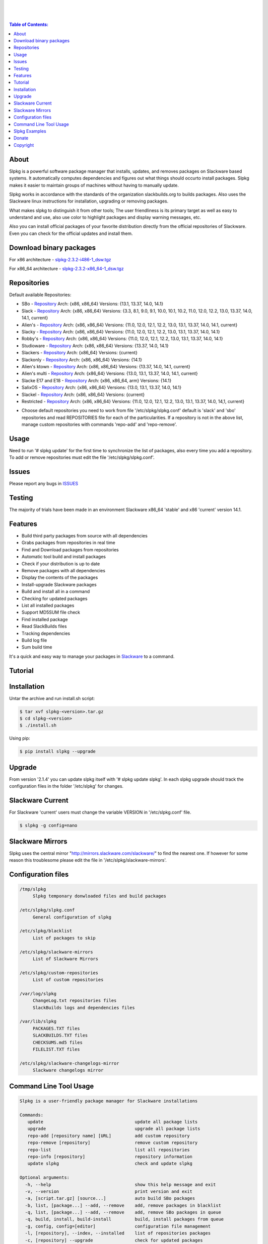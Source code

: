 .. image:: https://img.shields.io/github/release/dslackw/slpkg.svg
    :target: https://github.com/dslackw/slpkg/releases
.. image:: https://travis-ci.org/dslackw/slpkg.svg?branch=master
    :target: https://travis-ci.org/dslackw/slpkg
.. image:: https://landscape.io/github/dslackw/slpkg/master/landscape.png
    :target: https://landscape.io/github/dslackw/slpkg/master
.. image:: https://img.shields.io/codacy/6464ba0bd1e342e28388c71a34b3a5e8.svg
    :target: https://www.codacy.com/public/dzlatanidis/slpkg/dashboard
.. image:: https://img.shields.io/pypi/dm/slpkg.svg
    :target: https://pypi.python.org/pypi/slpkg
.. image:: https://img.shields.io/sourceforge/dt/slpkg.svg
    :target: https://sourceforge.net/projects/slpkg/
.. image:: https://img.shields.io/badge/license-GPLv3-blue.svg
    :target: https://github.com/dslackw/slpkg
.. image:: https://img.shields.io/github/stars/dslackw/slpkg.svg
    :target: https://github.com/dslackw/slpkg
.. image:: https://img.shields.io/github/forks/dslackw/slpkg.svg
    :target: https://github.com/dslackw/slpkg
.. image:: https://img.shields.io/github/issues/dslackw/slpkg.svg
    :target: https://github.com/dslackw/slpkg/issues
 
|

.. image:: https://raw.githubusercontent.com/dslackw/images/master/slpkg/slpkg_package.png
    :target: https://github.com/dslackw/slpkg

|

.. image:: https://raw.githubusercontent.com/dslackw/images/master/slpkg/poweredbyslack.gif
    :target: http://www.slackware.com/
|

.. contents:: Table of Contents:


About
-----

Slpkg is a powerful software package manager that installs, updates, and removes packages on 
Slackware based systems. It automatically computes dependencies and figures out what things 
should occurto install packages. Slpkg makes it easier to maintain groups of machines without 
having to manually update.

Slpkg works in accordance with the standards of the organization slackbuilds.org 
to builds packages. Also uses the Slackware linux instructions for installation,
upgrading or removing packages. 

What makes slpkg to distinguish it from other tools; The user friendliness is its primary 
target as well as easy to understand and use, also use color to highlight packages and 
display warning messages, etc.

Also you can install official packages of your favorite distribution directly from the 
official repositories of Slackware. Even you can check for the official updates and install them.


Download binary packages
------------------------

For x86 architecture - `slpkg-2.3.2-i486-1_dsw.tgz <https://github.com/dslackw/slpkg/releases/download/v2.3.2/slpkg-2.3.2-i486-1_dsw.tgz>`_

For x86_64 architecture - `slpkg-2.3.2-x86_64-1_dsw.tgz <https://github.com/dslackw/slpkg/releases/download/v2.3.2/slpkg-2.3.2-x86_64-1_dsw.tgz>`_


Repositories
------------

Default available Repositories:

- SBo - `Repository <http://slackbuilds.org/>`_
  Arch: {x86, x86_64}
  Versions: {13.1, 13.37, 14.0, 14.1}
- Slack - `Repository <http://www.slackware.com/>`_
  Arch: {x86, x86_64}
  Versions: {3.3, 8.1, 9.0, 9.1, 10.0, 10.1, 10.2, 11.0, 12.0, 12.2, 13.0, 13.37, 14.0, 14.1, current}
- Alien's - `Repository <http://www.slackware.com/~alien/slackbuilds/>`_
  Arch: {x86, x86_64}
  Versions: {11.0, 12.0, 12.1, 12.2, 13.0, 13.1, 13.37, 14.0, 14.1, current}
- Slacky - `Repository <http://repository.slacky.eu/>`_
  Arch: {x86, x86_64}
  Versions: {11.0, 12.0, 12.1, 12.2, 13.0, 13.1, 13.37, 14.0, 14.1}
- Robby's - `Repository <http://rlworkman.net/pkgs/>`_
  Arch: {x86, x86_64}
  Versions: {11.0, 12.0, 12.1, 12.2, 13.0, 13.1, 13.37, 14.0, 14.1}
- Studioware - `Repository <http://studioware.org/packages>`_
  Arch: {x86, x86_64}
  Versions: {13.37, 14.0, 14.1}
- Slackers - `Repository <http://www.slackers.it/repository/>`_
  Arch: {x86_64}
  Versions: {current}
- Slackonly - `Repository <https://slackonly.com/>`_
  Arch: {x86, x86_64}
  Versions: {14.1}
- Alien's ktown - `Repository <http://alien.slackbook.org/ktown/>`_
  Arch: {x86, x86_64}
  Versions: {13.37, 14.0, 14.1, current}
- Alien's multi - `Repository <http://www.slackware.com/~alien/multilib/>`_
  Arch: {x86_64}
  Versions: {13.0, 13.1, 13.37, 14.0, 14.1, current}
- Slacke E17 and E18 - `Repository <http://ngc891.blogdns.net/pub/>`_
  Arch: {x86, x86_64, arm}
  Versions: {14.1}
- SalixOS - `Repository <http://download.salixos.org/>`_
  Arch: {x86, x86_64}
  Versions: {13.0, 13.1, 13.37, 14.0, 14.1}
- Slackel - `Repository <http://www.slackel.gr/repo/>`_
  Arch: {x86, x86_64}
  Versions: {current}
- Restricted - `Repository <http://taper.alienbase.nl/mirrors/people/alien/restricted_slackbuilds/>`_
  Arch: {x86, x86_64}
  Versions: {11.0, 12.0, 12.1, 12.2, 13.0, 13.1, 13.37, 14.0, 14,1, current}


* Choose default repositories you need to work from file '/etc/slpkg/slpkg.conf' default is 
  'slack' and 'sbo' repositories and read REPOSITORIES file for each of the particularities.
  If a repository is not in the above list, manage custom repositories with commands 'repo-add'
  and 'repo-remove'.


Usage
-----

Need to run '# slpkg update' for the first time to synchronize the list of packages,
also every time you add a repository.
To add or remove repositories must edit the file '/etc/slpkg/slpkg.conf'.


Issues
------

Please report any bugs in `ISSUES <https://github.com/dslackw/slpkg/issues>`_


Testing
-------

The majority of trials have been made in an environment Slackware x86_64 'stable' 
and x86 'current' version 14.1.


Features
--------

- Build third party packages from source with all dependencies
- Grabs packages from repositories in real time
- Find and Download packages from repositories 
- Automatic tool build and install packages
- Check if your distribution is up to date
- Remove packages with all dependencies
- Display the contents of the packages
- Install-upgrade Slackware packages
- Build and install all in a command
- Checking for updated packages
- List all installed packages
- Support MD5SUM file check
- Find installed package
- Read SlackBuilds files
- Τracking dependencies
- Build log file
- Sum build time

It's a quick and easy way to manage your packages in `Slackware <http://www.slackware.com/>`_
to a command.

Tutorial
--------

.. image:: https://raw.githubusercontent.com/dslackw/images/master/slpkg/screenshot-1.png
    :target: https://asciinema.org/a/16251


Installation
------------

Untar the archive and run install.sh script:

.. code-block:: bash
    
    $ tar xvf slpkg-<version>.tar.gz
    $ cd slpkg-<version>
    $ ./install.sh

Using pip:

.. code-block:: bash
    
    $ pip install slpkg --upgrade


Upgrade
-------

From version '2.1.4' you can update slpkg itself with '# slpkg update slpkg'.
In each slpkg upgrade should track the configuration files in the folder '/etc/slpkg' 
for changes.


Slackware Current
-----------------

For Slackware 'current' users must change the variable VERSION in '/etc/slpkg.conf' file.

.. code-block:: bash

    $ slpkg -g config=nano


Slackware Mirrors
-----------------

Slpkg uses the central mirror "http://mirrors.slackware.com/slackware/" to find the 
nearest one. If however for some reason this troublesome please edit the file in 
'/etc/slpkg/slackware-mirrors'.


Configuration files
-------------------

.. code-block:: bash

    /tmp/slpkg
         Slpkg temponary donwloaded files and build packages

    /etc/slpkg/slpkg.conf
         General configuration of slpkg

    /etc/slpkg/blacklist
         List of packages to skip

    /etc/slpkg/slackware-mirrors
         List of Slackware Mirrors

    /etc/slpkg/custom-repositories
         List of custom repositories

    /var/log/slpkg
         ChangeLog.txt repositories files
         SlackBuilds logs and dependencies files

    /var/lib/slpkg
         PACKAGES.TXT files 
         SLACKBUILDS.TXT files
         CHECKSUMS.md5 files
         FILELIST.TXT files

    /etc/slpkg/slackware-changelogs-mirror
         Slackware changelogs mirror

     
Command Line Tool Usage
-----------------------

.. code-block:: bash

    Slpkg is a user-friendly package manager for Slackware installations

    Commands:
       update                                   update all package lists
       upgrade                                  upgrade all package lists
       repo-add [repository name] [URL]         add custom repository
       repo-remove [repository]                 remove custom repository
       repo-list                                list all repositories
       repo-info [repository]                   repository information
       update slpkg                             check and update slpkg

    Optional arguments:
      -h, --help                                show this help message and exit
      -v, --version                             print version and exit
      -a, [script.tar.gz] [source...]           auto build SBo packages
      -b, list, [package...] --add, --remove    add, remove packages in blacklist
      -q, list, [package...] --add, --remove    add, remove SBo packages in queue
      -q, build, install, build-install         build, install packages from queue
      -g, config, config=[editor]               configuration file management
      -l, [repository], --index, --installed    list of repositories packages
      -c, [repository] --upgrade                check for updated packages
      -s, [repository] [package...]             download, build & install packages
      -t, [repository] [package]                package tracking dependencies
      -p, [repository] [package], --color=[]    print package description
      -n, [package]                             view SBo site package in terminal
      -f, [package...]                          find installed packages
      -i, [package...]                          install binary packages
      -u, [package...]                          upgrade binary packages
      -o, [package...]                          reinstall binary packages
      -r, [package...]                          remove binary packages
      -d, [package...]                          display the contents

Slpkg Examples
--------------


If you use slpkg for the first time will have to create and update the package 
list. This command must be executed to update the package lists:

.. code-block:: bash

    $ slpkg update

    Update repository slack .......................Done
    Update repository sbo .............Done
    Update repository alien ...Done
    Update repository slacky .....................................Done
    Update repository studio ...................Done
    Update repository slackr .............................................Done
    Update repository slonly ...Done
    Update repository ktown ...Done
    Update repository salix ..................Done
    Update repository slacke ...Done
    Update repository slackl ...Done
    Update repository multi ...Done


Add and remove custom repositories:

.. code-block:: bash

    $ slpkg repo-add ponce http://ponce.cc/slackware/slackware64-14.1/packages/

    Repository 'ponce' successfully added


    $ slpkg repo-remove ponce

    Repository 'ponce' successfully removed

    
View information about the repositories:
    
.. code-block:: bash

    $ slpkg repo-list
    
    +==============================================================================
    | Repo id  Repo URL                                            Default   Status
    +==============================================================================
      alien    http://www.slackware.com/~alien/slackbuilds/        yes     disabled
      ktown    http://alien.slackbook.org/ktown/                   yes     disabled
      multi    http://www.slackware.com/~alien/multilib/           yes     disabled
      ponce    http://ponce.cc/slackware/slackware64-14.1/packa~   no       enabled
      rested   http://taper.alienbase.nl/mirrors/people/alien/r~   yes     disabled
      rlw      http://rlworkman.net/pkgs/                          yes     disabled
      salix    http://download.salixos.org/                        yes     disabled
      sbo      http://slackbuilds.org/slackbuilds/                 yes      enabled
      slack    http://ftp.cc.uoc.gr/mirrors/linux/slackware/       yes      enabled
      slacke   http://ngc891.blogdns.net/pub/                      yes     disabled
      slackl   http://www.slackel.gr/repo/                         yes     disabled
      slackr   http://www.slackers.it/repository/                  yes     disabled
      slacky   http://repository.slacky.eu/                        yes     disabled
      slonly   https://slackonly.com/pub/packages/                 yes     disabled
      studio   http://studioware.org/files/packages/               yes     disabled

    For enable or disable default repositories edit '/etc/slpkg/slpkg.conf' file

    $ slpkg repo-info alien

    Default: yes
    Last updated: Tue Dec 23 11:48:31 UTC 2014
    Number of packages: 3149
    Repo id: alien
    Repo url: http://www.slackware.com/~alien/slackbuilds/
    Status: enabled
    Total compressed packages: 9.3 Gb
    Total uncompressed packages: 36.31 Gb


Installing packages from the repositories (supporting multi packages):

.. code-block:: bash
    
    $ slpkg -s sbo brasero
    Reading package lists .....Done
    Resolving dependencies ....Done

    The following packages will be automatically installed or upgraded 
    with new version:

    +==============================================================================
    | Package                 Version            Arch    Build  Repos          Size
    +==============================================================================
    Installing: 
     brasero                  3.12.0             x86_64         SBo           
    Installing for dependencies:
     orc                      0.4.22             x86_64         SBo           
     gstreamer1               1.4.1              x86_64         SBo           
     gst1-plugins-base        1.4.1              x86_64         SBo           
     gst1-plugins-bad         1.4.1              x86_64         SBo           
     libunique                1.1.6              x86_64         SBo           
    
    Installing summary
    ===============================================================================
    Total 6 packages.
    4 packages will be installed, 2 allready installed and 0 package
    will be upgraded.

    Would you like to continue [Y/n]?

    
    Example install multi packages:
    
    $ slpkg -s sbo brasero pylint bitfighter
    Reading package lists ..........Done
    Resolving dependencies ......Done

    The following packages will be automatically installed or upgraded 
    with new version:

    +==============================================================================
    | Package                 Version            Arch    Build  Repos          Size
    +==============================================================================
    Installing: 
     brasero                  3.12.0             x86_64         SBo           
     pylint                   1.3.1              x86_64         SBo           
     bitfighter               019d               x86_64         SBo           
    Installing for dependencies:
     libmodplug               0.8.8.5            x86_64         SBo           
     speex                    1.2rc1             x86_64         SBo           
     SDL2                     2.0.3              x86_64         SBo           
     OpenAL                   1.16.0             x86_64         SBo           
     six                      1.8.0              x86_64         SBo           
     logilab-common           0.63.2             x86_64         SBo           
     pysetuptools             7.0                x86_64         SBo           
     astroid                  1.3.4              x86_64         SBo           
     orc                      0.4.22             x86_64         SBo           
     gstreamer1               1.4.1              x86_64         SBo           
     gst1-plugins-base        1.4.1              x86_64         SBo           
     gst1-plugins-bad         1.4.1              x86_64         SBo           
     libunique                1.1.6              x86_64         SBo           

    Installing summary
    ===============================================================================
    Total 16 packages.
    4 packages will be installed, 12 allready installed and 0 package
    will be upgraded.

    Would you like to continue [Y/n]?


    Example from 'alien' repository:

    $ slpkg -s alien atkmm
    Reading package lists .....Done
    Resolving dependencies .........Done

    +==============================================================================
    | Package                 Version            Arch    Build  Repos          Size
    +==============================================================================
    Installing:
     atkmm                    2.22.6             x86_64  1      alien         124 K
    Installing for dependencies:
     libsigc++                2.2.10             x86_64  2      alien         128 K
     glibmm                   2.32.1             x86_64  1      alien        1012 K
     cairomm                  1.10.0             x86_64  2      alien         124 K
     pangomm                  2.28.4             x86_64  1      alien         124 K

    Installing summary
    ===============================================================================
    Total 5 packages.
    5 packages will be installed, 0 will be upgraded and 0 will be reinstalled.
    Need to get 124 Kb of archives.
    After this process, 620 Kb of additional disk space will be used.

    Would you like to continue [Y/n]?

    
    You can create a file with the extension '.pkg' with the names of the packages you 
    want to manage and use it instead of [package...] like:

    $ echo "brasero
    > atkmm
    > Flask
    > pylint" > foo.pkg

    $ cat foo.pkg
    brasero
    atkmm
    Flask
    pylint

    $ slpkg -s sbo foo.pkg
    Reading package lists .........Done
    Resolving dependencies .......Done

    The following packages will be automatically installed or upgraded 
    with new version:

    +==============================================================================
    | Package                 Version            Arch    Build  Repos          Size
    +==============================================================================
    Installing:
     brasero                  3.12.0             x86_64         SBo           
     atkmm                    2.22.7             x86_64         SBo           
     Flask                    0.10.1             x86_64         SBo           
     pylint                   1.3.1              x86_64         SBo           
    Installing for dependencies:
     six                      1.8.0              x86_64         SBo           
     logilab-common           0.63.2             x86_64         SBo           
     pysetuptools             7.0                x86_64         SBo           
     astroid                  1.3.4              x86_64         SBo           
     MarkupSafe               0.23               x86_64         SBo           
     itsdangerous             0.24               x86_64         SBo           
     Jinja2                   2.7.3              x86_64         SBo           
     werkzeug                 0.9.4              x86_64         SBo           
     libsigc++                2.2.11             x86_64         SBo           
     glibmm                   2.36.2             x86_64         SBo           
     cairomm                  1.10.0             x86_64         SBo           
     pangomm                  2.34.0             x86_64         SBo           
     orc                      0.4.22             x86_64         SBo           
     gstreamer1               1.4.1              x86_64         SBo           
     gst1-plugins-base        1.4.1              x86_64         SBo           
     gst1-plugins-bad         1.4.1              x86_64         SBo           
     libunique                1.1.6              x86_64         SBo           

    Installing summary
    ===============================================================================
    Total 21 packages.
    15 packages will be installed, 6 allready installed and 0 package
    will be upgraded.

    Would you like to continue [Y/n]?    


Build packages and passing variables to the script:

.. code-block:: bash

    First export variable(s) like:
    
    $ export FFMPEG_ASS=yes FFMPEG_X264=yes
    
    
    And then run as you know:

    $ slpkg -s sbo ffmpeg

    or

    $ slpkg -n ffmpeg

    or

    $ slpkg -a ffmpeg.tar.gz ffmpeg-2.1.5.tar.bz2

    
Tracking all dependencies of packages,
and also displays installed packages:

.. code-block:: bash

    $ slpkg -t sbo brasero
    Reading package lists ......Done

    +=========================
    | brasero dependencies   :
    +=========================
    \ 
     +---[ Tree of dependencies ]
     |
     +--1 orc
     |
     +--2 gstreamer1
     |
     +--3 gst1-plugins-base
     |
     +--4 gst1-plugins-bad
     |
     +--5 libunique


Check if your packages is up to date:

.. code-block:: bash

    $ slpkg -c sbo --upgrade
    Checking ...................Done
    Reading package lists ......Done
    Resolving dependencies ...Done

    The following packages will be automatically installed or upgraded 
    with new version:

    +==============================================================================
    | Package                 Version            Arch    Build  Repos          Size
    +==============================================================================
    Upgrading:
     astroid                  1.3.4              x86_64         SBo           
     jdk                      8u31               x86_64         SBo           
    Installing for dependencies:
     six                      1.8.0              x86_64         SBo           
     logilab-common           0.63.2             x86_64         SBo           
     pysetuptools             7.0                x86_64         SBo           

    Installing summary
    ===============================================================================
    Total 5 packages.
    0 package will be installed, 2 allready installed and 3 packages
    will be upgraded.

    Would you like to continue [Y/n]?


    $ slpkg -c slacky --upgrade
    Checking ........................Done
    Reading package lists ....Done
    Resolving dependencies ..........Done

    +==============================================================================
    | Package                 Version            Arch    Build  Repos          Size
    +==============================================================================
    Upgrading:
     gstreamer1               1.4.4              x86_64  1      slacky       1563 K

    Installing summary
    ===============================================================================
    Total 1 package.
    0 package will be installed, 1 will be upgraded and 0 will be reinstalled.
    Need to get 1.53 Mb of archives.
    After this process, 14.55 Mb of additional disk space will be used.

    Would you like to continue [Y/n]? 


Check if your Slackware distribution is up to date.
This option works independently of the others i.e not need before updating the list of
packages by choosing "# slpkg update", works directly with the official repository and
why always you can have updated your system:

.. code-block:: bash

    $ slpkg -c slack --upgrade
    Reading package lists .......Done

    These packages need upgrading:
    
    +==============================================================================
    | Package                   Version          Arch     Build  Repos         Size
    +==============================================================================
    Upgrading:
     dhcpcd                     6.0.5            x86_64   3      Slack         92 K
     samba                      4.1.11           x86_64   1      Slack       9928 K
     xscreensaver               5.29             x86_64   1      Slack       3896 K

    Installing summary
    ===============================================================================
    Total 3 package will be upgrading and 0 will be installed.
    Need to get 13.58 Mb of archives.
    After this process, 76.10 Mb of additional disk space will be used.
    
    Would you like to continue [Y/n]?

View complete slackbuilds.org site in your terminal.
Read fies, download, build or install:

.. code-block:: bash

    $ slpkg -n bitfighter
    Reading package lists ...Done
    
    +===============================================================================
    | Package bitfighter --> http://slackbuilds.org/repository/14.1/games/bitfighter/
    +===============================================================================
    | Description : multi-player combat game
    | SlackBuild : bitfighter.tar.gz
    | Sources : bitfighter-019c.tar.gz, classic_level_pack.zip 
    | Requirements : OpenAL, SDL2, speex, libmodplug
    +===============================================================================
     README               View the README file
     SlackBuild           View the SlackBuild file
     Info                 View the Info file
     Download             Download this package
     Build                Download and build this package
     Install              Download/Build/Install
     Quit                 Quit
     
     Choose an option: _

     
Auto tool to build package:

.. code-block:: bash

    Two files termcolor.tar.gz and termcolor-1.1.0.tar.gz
    must be in the same directory.
    (slackbuild script & source code or extra sources if needed)

    $ slpkg -a termcolor.tar.gz termcolor-1.1.0.tar.gz

    termcolor/
    termcolor/slack-desc
    termcolor/termcolor.info
    termcolor/README
    termcolor/termcolor.SlackBuild
    termcolor-1.1.0/
    termcolor-1.1.0/CHANGES.rst
    termcolor-1.1.0/COPYING.txt
    termcolor-1.1.0/README.rst
    termcolor-1.1.0/setup.py
    termcolor-1.1.0/termcolor.py
    termcolor-1.1.0/PKG-INFO
    running install
    running build
    running build_py
    creating build
    creating build/lib
    copying termcolor.py -> build/lib
    running install_lib
    creating /tmp/SBo/package-termcolor/usr
    creating /tmp/SBo/package-termcolor/usr/lib64
    creating /tmp/SBo/package-termcolor/usr/lib64/python2.7
    creating /tmp/SBo/package-termcolor/usr/lib64/python2.7/site-packages
    copying build/lib/termcolor.py -> 
    /tmp/SBo/package-termcolor/usr/lib64/python2.7/site-packages
    byte-compiling /tmp/SBo/package-termcolor/usr/lib64/python2.7/site-packages/termcolor.py 
    to termcolor.pyc
    running install_egg_info
    Writing 
    /tmp/SBo/package-termcolor/usr/lib64/python2.7/site-packages/termcolor-1.1.0-py2.7.egg-info

    Slackware package maker, version 3.14159.

    Searching for symbolic links:

    No symbolic links were found, so we wont make an installation script.
    You can make your own later in ./install/doinst.sh and rebuild the
    package if you like.

    This next step is optional - you can set the directories in your package
    to some sane permissions. If any of the directories in your package have
    special permissions, then DO NOT reset them here!

    Would you like to reset all directory permissions to 755 (drwxr-xr-x) and
    directory ownerships to root.root ([y]es, [n]o)? n

    Creating Slackware package:  /tmp/termcolor-1.1.0-x86_64-1_SBo.tgz

    ./
    usr/
    usr/lib64/
    usr/lib64/python2.7/
    usr/lib64/python2.7/site-packages/
    usr/lib64/python2.7/site-packages/termcolor.py
    usr/lib64/python2.7/site-packages/termcolor.pyc
    usr/lib64/python2.7/site-packages/termcolor-1.1.0-py2.7.egg-info
    usr/doc/
    usr/doc/termcolor-1.1.0/
    usr/doc/termcolor-1.1.0/termcolor.SlackBuild
    usr/doc/termcolor-1.1.0/README.rst
    usr/doc/termcolor-1.1.0/CHANGES.rst
    usr/doc/termcolor-1.1.0/PKG-INFO
    usr/doc/termcolor-1.1.0/COPYING.txt
    install/
    install/slack-desc

    Slackware package /tmp/termcolor-1.1.0-x86_64-1_SBo.tgz created.

    Total build time for package termcolor : 1 Sec


Upgrade, install packages like Slackware command '# upgradepkg --install-new':

.. code-block:: bash

    $ slpkg -u /tmp/termcolor-1.1.0-x86_64-1_SBo.tgz

    +==============================================================================
    | Installing new package ./termcolor-1.1.0-x86_64-1_SBo.tgz
    +==============================================================================

    Verifying package termcolor-1.1.0-x86_64-1_SBo.tgz.
    Installing package termcolor-1.1.0-x86_64-1_SBo.tgz:
    PACKAGE DESCRIPTION:
    # termcolor (ANSII Color formatting for output in terminal)
    #
    # termcolor allows you to format your output in terminal.
    #
    # Project URL: https://pypi.python.org/pypi/termcolor
    #
    Package termcolor-1.1.0-x86_64-1_SBo.tgz installed.

Install mass-packages:

.. code-block:: bash

    $ slpkg -u *.t?z
    
    or 

    $ slpkg -i *.t?z

    or use .pkg file like:

    # cat foo.pkg
    /tmp/x264-20131101-x86_64-1_SBo.tgz
    /tmp/xtermcolor-1.3-x86_64-1_SBo.tgz
    /tmp/python-urllib3-1.9.1-x86_64-1_SBo.tgz

    $ slpkg -u foo.pkg


Find installed packages:

.. code-block:: bash

    $ slpkg -f apr

    Packages with matching name [ apr ] 
    
    [ installed ] - apr-1.5.0-x86_64-1_slack14.1
    [ installed ] - apr-util-1.5.3-x86_64-1_slack14.1
    [ installed ] - xf86dgaproto-2.1-noarch-1
    [ installed ] - xineramaproto-1.2.1-noarch-1

    Total found 4 matcing packages
    Size of installed packages 1.61 Mb

    
    Example view all sbo installed packages:

    $ slpkg -f _SBo

    from foo.pkg file

    $ cat foo.pkg
    brasero
    atkmm
    Flask
    pylint

    $ slpkg -f foo.pkg
    
    Packages with matching name [ brasero, atkmm, Flask, pylint ]

    [ installed ] - pylint-1.3.1-x86_64-1_SBo

    Total found 1 matching packages.
    Size of installed packages 1.8 Mb.


Display the contents of the packages:

.. code-block:: bash

    $ slpkg -d termcolor lua

    PACKAGE NAME:     termcolor-1.1.0-x86_64-1_SBo
    COMPRESSED PACKAGE SIZE:     8.0K
    UNCOMPRESSED PACKAGE SIZE:     60K
    PACKAGE LOCATION: ./termcolor-1.1.0-x86_64-1_SBo.tgz
    PACKAGE DESCRIPTION:
    termcolor: termcolor (ANSII Color formatting for output in terminal)
    termcolor:
    termcolor: termcolor allows you to format your output in terminal.
    termcolor:
    termcolor:
    termcolor: Project URL: https://pypi.python.org/pypi/termcolor
    termcolor:
    termcolor:
    termcolor:
    termcolor:
    FILE LIST:
    ./
    usr/
    usr/lib64/
    usr/lib64/python2.7/
    usr/lib64/python2.7/site-packages/
    usr/lib64/python2.7/site-packages/termcolor.py
    usr/lib64/python2.7/site-packages/termcolor.pyc
    usr/lib64/python2.7/site-packages/termcolor-1.1.0-py2.7.egg-info
    usr/lib64/python3.3/
    usr/lib64/python3.3/site-packages/
    usr/lib64/python3.3/site-packages/termcolor-1.1.0-py3.3.egg-info
    usr/lib64/python3.3/site-packages/__pycache__/
    usr/lib64/python3.3/site-packages/__pycache__/termcolor.cpython-33.pyc
    usr/lib64/python3.3/site-packages/termcolor.py
    usr/doc/
    usr/doc/termcolor-1.1.0/
    usr/doc/termcolor-1.1.0/termcolor.SlackBuild
    usr/doc/termcolor-1.1.0/README.rst
    usr/doc/termcolor-1.1.0/CHANGES.rst
    usr/doc/termcolor-1.1.0/PKG-INFO
    usr/doc/termcolor-1.1.0/COPYING.txt
    install/
    install/slack-desc
    
    No such package lua: Cant find


Remove packages:

.. code-block:: bash

    $ slpkg -r termcolor
    
    Packages with name matching [ termcolor ]
    
    [ delete ] --> termcolor-1.1.0-x86_64-1_SBo

    Are you sure to remove 1 package(s) [Y/n]? y

    Package: termcolor-1.1.0-x86_64-1_SBo
        Removing... 

    Removing package /var/log/packages/termcolor-1.1.0-x86_64-1_SBo...
        Removing files:
    --> Deleting /usr/doc/termcolor-1.1.0/CHANGES.rst
    --> Deleting /usr/doc/termcolor-1.1.0/COPYING.txt
    --> Deleting /usr/doc/termcolor-1.1.0/PKG-INFO
    --> Deleting /usr/doc/termcolor-1.1.0/README.rst
    --> Deleting /usr/doc/termcolor-1.1.0/termcolor.SlackBuild
    --> Deleting /usr/lib64/python2.7/site-packages/termcolor-1.1.0-py2.7.egg-info
    --> Deleting /usr/lib64/python2.7/site-packages/termcolor.py
    --> Deleting /usr/lib64/python2.7/site-packages/termcolor.pyc
    --> Deleting /usr/lib64/python3.3/site-packages/__pycache__/termcolor.cpython-33.pyc
    --> Deleting /usr/lib64/python3.3/site-packages/termcolor-1.1.0-py3.3.egg-info
    --> Deleting /usr/lib64/python3.3/site-packages/termcolor.py
    --> Deleting empty directory /usr/lib64/python3.3/site-packages/__pycache__/
    WARNING: Unique directory /usr/lib64/python3.3/site-packages/ contains new files
    WARNING: Unique directory /usr/lib64/python3.3/ contains new files
    --> Deleting empty directory /usr/doc/termcolor-1.1.0/

    +==============================================================================
    | Package: termcolor removed
    +==============================================================================


Remove packages with all dependencies:
(presupposes facility with the option 'slpkg -s <repository> <package>)

.. code-block:: bash

    $ slpkg -r Flask

    Packages with name matching [ Flask ]

    [ delete ] --> Flask-0.10.1-x86_64-1_SBo

    Are you sure to remove 1 package [Y/n]? y

    +==============================================================================
    | Found dependencies for package Flask:
    +==============================================================================
    | pysetuptools
    | MarkupSafe
    | itsdangerous
    | Jinja2
    | werkzeug
    +==============================================================================

    Remove dependencies (maybe used by other packages) [Y/n]? y
    .
    .
    .
    +==============================================================================
    | Package Flask removed
    | Package pysetuptools removed
    | Package MarkupSafe removed
    | Package itsdangerous removed
    | Package Jinja2 removed
    | Package werkzeug removed
    +==============================================================================

    Use list from file foo.pkg like:

    $ cat foo.pkg
    brasero
    atkmm
    Flask
    pylint

    $ slpkg -r foo.pkg

    Packages with name matching [ brasero, atkmm, Flask, pylint ]

    No such package brasero: Cant remove
    No such package atkmm: Cant remove
    No such package Flask: Cant remove
    [ delete ] --> pylint-1.3.1-x86_64-1_SBo

    Are you sure to remove 1 package [Y/n]?

Build and install packages that have added to the queue:

.. code-block:: bash

    $ slpkg -q roxterm SDL2 CEGUI --add
    
    Add packages in queue:

    roxterm
    SDL2
    CEGUI

    
    $ slpkg -q roxterm --remove (or 'slpkg -q all --remove' remove all packages from queue)
    
    Remove packages from queue:

    roxterm

    
    $ slpkg -q list

    Packages in queue:

    SDL2
    CEGUI
    
    
    $ slpkg -q build (build only packages from queue)

    $ slpkg -q install (install packages from queue)

    $ slpkg -q build-install (build and install)


Add packages in blacklist file manually from 
/etc/slpkg/blacklist or with the following options:

.. code-block:: bash
    
    $ slpkg -b live555 speex faac --add

    Add packages in blacklist: 

    live555
    speex
    faac


    $ slpkg -b speex --remove

    Remove packages from blacklist:

    speex


    $ slpkg -b list

    Packages in blacklist:

    live555
    faac

    
Print package description:

.. code-block:: bash

    $ slpkg -p alien vlc --color=green

    vlc (multimedia player for various audio and video formats)

    VLC media player is a highly portable multimedia player for various
    audio and video formats (MPEG-1, MPEG-2, MPEG-4, DivX, mp3, ogg, ...)
    as well as DVDs, VCDs, and various streaming protocols.
    It can also be used as a server to stream in unicast or multicast in
    IPv4 or IPv6 on a high-bandwidth network.


    vlc home: http://www.videolan.org/vlc/


Man page it is available for full support:

.. code-block:: bash

    $ man slpkg


Donate
------
If you feel satisfied with this project and want to thank me go
to `Slackware <https://store.slackware.com/cgi-bin/store/slackdonation>`_ and make a donation or 
visit the `store <https://store.slackware.com/cgi-bin/store>`_.


Copyright 
---------

- Copyright © Dimitris Zlatanidis
- Slackware® is a Registered Trademark of Patrick Volkerding.
- Linux is a Registered Trademark of Linus Torvalds.
